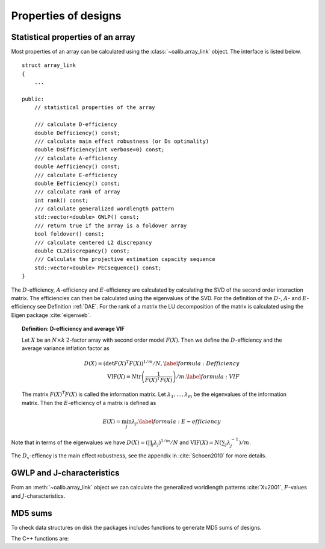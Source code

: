 Properties of designs
=====================

Statistical properties of an array
----------------------------------

Most properties of an array can be calculated using the :class:`~oalib.array_link`
object. The interface is listed below.

::

    struct array_link
    {
        ... 
        
    public:
        // statistical properties of the array

        /// calculate D-efficiency
        double Defficiency() const;
        /// calculate main effect robustness (or Ds optimality)
        double DsEfficiency(int verbose=0) const;
        /// calculate A-efficiency
        double Aefficiency() const;
        /// calculate E-efficiency
        double Eefficiency() const;
        /// calculate rank of array
        int rank() const;
        /// calculate generalized wordlength pattern
        std::vector<double> GWLP() const;
        /// return true if the array is a foldover array
        bool foldover() const;
        /// calculate centered L2 discrepancy
        double CL2discrepancy() const;
        /// Calculate the projective estimation capacity sequence
        std::vector<double> PECsequence() const;
    }

The :math:`D`-efficiency, :math:`A`-efficiency and :math:`E`-efficiency
are calculated by calculating the SVD of the second order interaction
matrix. The efficiencies can then be calculated using the eigenvalues of
the SVD. For the definition of the :math:`D`-, :math:`A`- and
:math:`E`-efficiency see Definition :ref:`DAE`. For the
rank of a matrix the LU decomposition of the matrix is calculated using
the Eigen package :cite:`eigenweb`.

.. topic:: Definition: D-efficiency and average VIF
   :name: DAE

   Let :math:`X` be an :math:`N\times k` :math:`2`-factor
   array with second order model :math:`{F(X)}`. Then we define the :math:`{D}`-efficiency and the average variance inflation factor as

   .. math::
    
       {D(X)} = \left( \det {F(X)}^T {F(X)}\right)^{1/m} / N , 
       \label{formula:Defficiency} \\
       {\mathrm{VIF}(X)} = N \operatorname{tr}\left( \frac{1}{ {F(X)}^T {F(X)}} \right) /m . \label{formula:VIF}
       
   The matrix :math:`{F(X)}^T {F(X)}` is called the information matrix. Let :math:`\lambda_1, \ldots, \lambda_m` be the eigenvalues of the information matrix. Then the :math:`{E}`-efficiency of a matrix is defined as

   .. math::
       
       {E(X)} = \min_j \lambda_j .
       \label{formula:E-efficiency}

Note that in terms of the eigenvalues we have
:math:`{D(X)} = (\prod_j \lambda_j)^{1/m} / N` and
:math:`{\mathrm{VIF}(X)} = N (\sum_j \lambda_j^{-1})/m`.

The :math:`D_s`-effiency is the main effect robustness, see the appendix
in :cite:`Schoen2010` for more details.


GWLP and J-characteristics
--------------------------

From an :meth:`~oalib.array_link` object we can calculate the generalized
worldlength patterns :cite:`Xu2001`, :math:`F`-values and
:math:`J`-characteristics.

.. code-block:: python
 :caption: Calculate GWLP and :math:`F`-values 
   
 >>> al=oapackage.exampleArray(1)
 >>> al.showarray() array: 0 0 0 0 0 0 0 0 0 0 0 0 0 1 1 0 0 1 0 1 0 1 0 1 0 0 1 1 0 0 0 1 1 1 1 0 1 1 1 1 1 0 0 1 1 1 0 1 0 1 1 0 1 1 0 1 0 1 1 0 1 1 0 0 1 1 1 0 0 1 1 1 0 1 0 1 1 1 0 0
 >>> g=al.GWLP()
 >>> print('print(’GWLP: %s’% str(g) )
 GWLP: (1.0, 0.0, 0.0, 1.0, 1.0, 0.0)
 >>> print('F3-value: %s' % str(al.Fvalues(3)))
 F3-value: (4, 6)
 >>> print('F4-value: %s' % str(al.Fvalues(4)))
 F4-value: (1, 4)
 >>> print('J3-characteristics: %s’ % str(al.Jcharacteristics(3)))
 J3-characteristics: (8, 8, 0, 0, 0, 8, 0, 8, 0, 0)



MD5 sums
--------

To check data structures on disk the packages includes functions to
generate MD5 sums of designs. 

.. code-block:: python
 :caption: Calculate md5 sum of a design

 >>> import oapackage; al=oapackage.exampleArray(0)
 >>> al.md5()
 '6454c492239a8e01e3c01a864583abf2'

The C++ functions are:

.. doxygenfunction::  array_link::md5()
    :no-link:
.. doxygenfunction::  md5(void *, int)
    :no-link:
.. doxygenfunction::  md5(const std::string)
    :no-link:
    
.. comment
    .. code-block:: c
    
        /// calculate md5 sum of a data block in memory
        std::string md5(void *data, int numbytes);
        /// calculate md5 sum of a file on disk
        std::string md5(const std::string filename);
    
